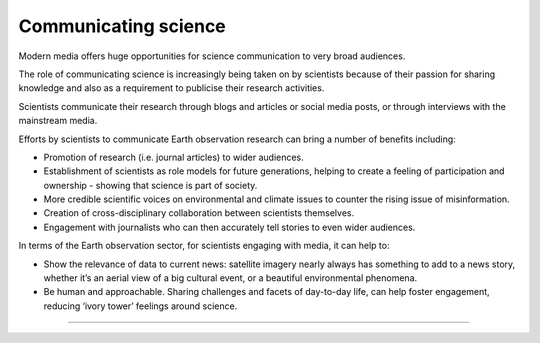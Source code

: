 .. _communicating-science:

Communicating science 
---------------------

Modern media offers huge opportunities for science communication to very broad audiences.

The role of communicating science is increasingly being taken on by scientists because of their passion for sharing knowledge and also as a requirement to publicise their research activities. 

Scientists communicate their research through blogs and articles or social media posts, or through interviews with the mainstream media. 

.. raw:: html

  <embed>
  <blockquote class="twitter-tweet"><p lang="en" dir="ltr">Jawdropping view of the rare summer <a href="https://twitter.com/hashtag/StormPoly?src=hash&amp;ref_src=twsrc%5Etfw">#StormPoly</a> between Tuesday and Wednesday evenings.<br><br>In 24 hours, the storm travelled from UK to Denmark, intensifying over Netherlands to bring heavy rain and extremely strong winds to the area.<br><br>Did any of you experience it?<br><br>Data: <a href="https://twitter.com/eumetsat?ref_src=twsrc%5Etfw">@eumetsat</a> <a href="https://t.co/KYwUOYxYIZ">pic.twitter.com/KYwUOYxYIZ</a></p>&mdash; Simon Proud (@simon_sat) <a href="https://twitter.com/simon_sat/status/1676690540090277888?ref_src=twsrc%5Etfw">July 5, 2023</a></blockquote> <script async src="https://platform.twitter.com/widgets.js" charset="utf-8"></script>
  </embed>

Efforts by scientists to communicate Earth observation research can bring a number of benefits including:

* Promotion of research (i.e. journal articles) to wider audiences.
* Establishment of scientists as role models for future generations, helping to create a feeling of participation and ownership - showing that science is part of society.
* More credible scientific voices on environmental and climate issues to counter the rising issue of misinformation. 
* Creation of cross-disciplinary collaboration between scientists themselves.
* Engagement with journalists who can then accurately tell stories to even wider audiences. 

In terms of the Earth observation sector, for scientists engaging with media, it can help to: 

* Show the relevance of data to current news: satellite imagery nearly always has something to add to a news story, whether it’s an aerial view of a big cultural event, or a beautiful environmental phenomena.
* Be human and approachable. Sharing challenges and facets of day-to-day life, can help foster engagement, reducing ‘ivory tower’ feelings around science. 

------------

.. image:: ../../../img/footer.png
   :width: 60%
   :alt: Copernicus implementation logo
   :align: right